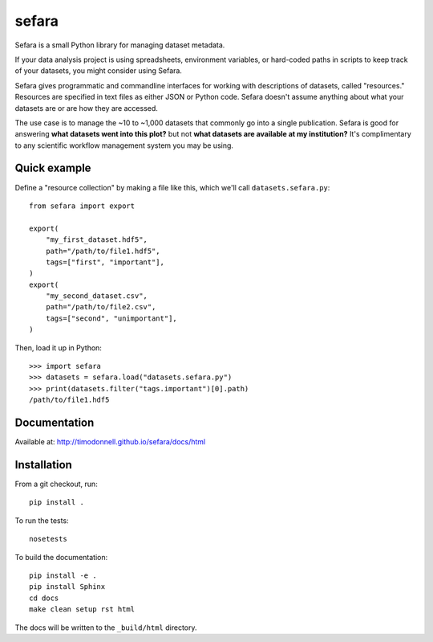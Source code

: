 sefara
======

Sefara is a small Python library for managing dataset metadata.

If your data analysis project is using spreadsheets, environment variables, or hard-coded paths in scripts to keep track of your datasets, you might consider using Sefara.

Sefara gives programmatic and commandline interfaces for working with descriptions of datasets, called "resources." Resources are specified in text files as either JSON or Python code. Sefara doesn't assume anything about what your datasets are or are how they are accessed.

The use case is to manage the ~10 to ~1,000 datasets that commonly go into a single publication. Sefara is good for answering **what datasets went into this plot?** but not **what datasets are available at my institution?** It's complimentary to any scientific workflow management system you may be using.

Quick example
-------------
Define a "resource collection" by making a file like this, which we'll call ``datasets.sefara.py``:

::

    from sefara import export

    export(
        "my_first_dataset.hdf5",
        path="/path/to/file1.hdf5",
        tags=["first", "important"],
    )
    export(
        "my_second_dataset.csv",
        path="/path/to/file2.csv",
        tags=["second", "unimportant"],
    )

Then, load it up in Python:

::

    >>> import sefara
    >>> datasets = sefara.load("datasets.sefara.py")
    >>> print(datasets.filter("tags.important")[0].path)
    /path/to/file1.hdf5

Documentation
-------------
Available at: http://timodonnell.github.io/sefara/docs/html

Installation
-------------
From a git checkout, run:

::

    pip install .

To run the tests:

::

    nosetests

To build the documentation:

::

    pip install -e .
    pip install Sphinx
    cd docs
    make clean setup rst html

The docs will be written to the ``_build/html`` directory.

